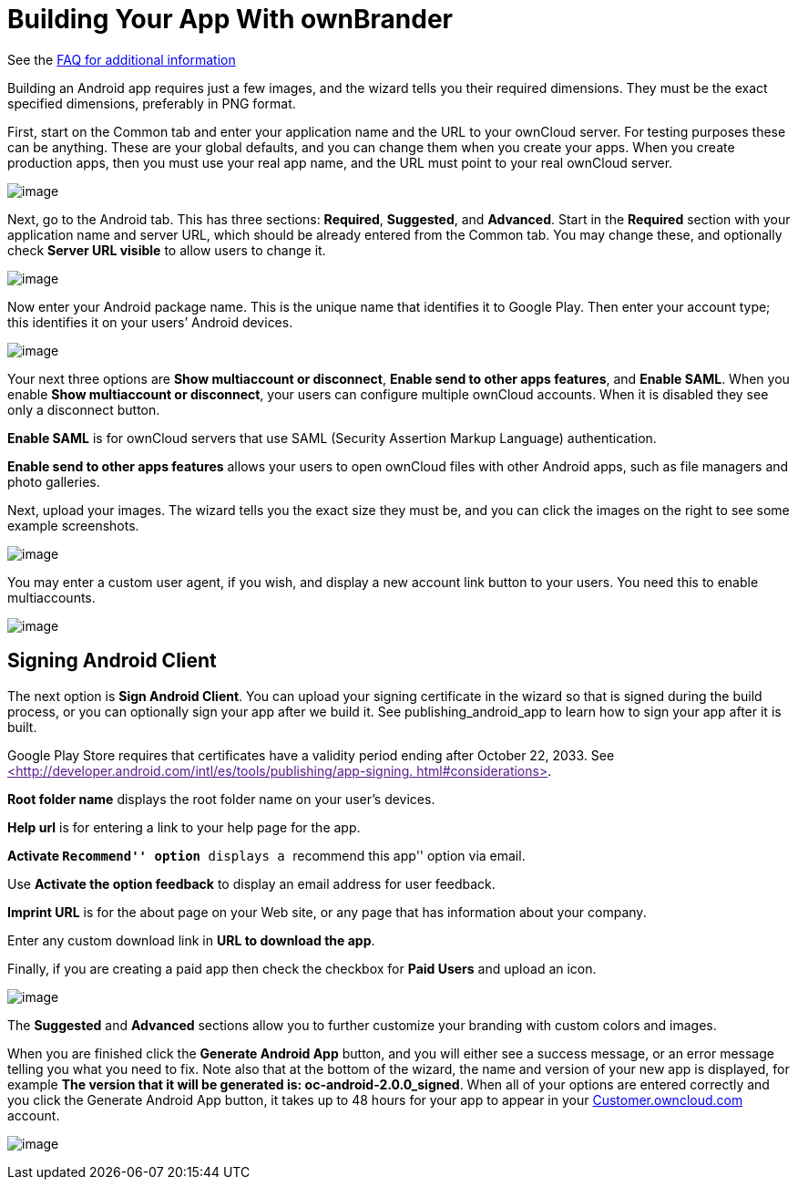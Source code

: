 = Building Your App With ownBrander


See the https://github.com/owncloud/branded_clients/wiki/Branded-ownCloud-Clients-FAQ[FAQ for additional information]

Building an Android app requires just a few images, and the wizard tells you their required dimensions. They must be the exact specified dimensions, preferably in PNG format.

First, start on the Common tab and enter your application name and the URL to your ownCloud server. For testing purposes these can be anything. These are your global defaults, and you can change them when you create your apps. When you create production apps, then you must use your real app name, and the URL must point to your real ownCloud server.

image:ownbrander-5.png[image]

Next, go to the Android tab. This has three sections: *Required*, *Suggested*, and *Advanced*. Start in the *Required* section with your application name and server URL, which should be already entered from the Common tab. You may change these, and optionally check *Server URL visible* to allow users to change it.

image:ownbrander-29.png[image]

Now enter your Android package name. This is the unique name that identifies it to Google Play. Then enter your account type; this identifies it on your users’ Android devices.

image:ownbrander-6.png[image]

Your next three options are *Show multiaccount or disconnect*, *Enable send to other apps features*, and *Enable SAML*. When you enable *Show multiaccount or disconnect*, your users can configure multiple ownCloud accounts. When it is disabled they see only a disconnect button.

*Enable SAML* is for ownCloud servers that use SAML (Security Assertion Markup Language) authentication.

*Enable send to other apps features* allows your users to open ownCloud files with other Android apps, such as file managers and photo galleries.

Next, upload your images. The wizard tells you the exact size they must be, and you can click the images on the right to see some example screenshots.

image:ownbrander-7.png[image]

You may enter a custom user agent, if you wish, and display a new account link button to your users. You need this to enable multiaccounts.

image:ownbrander-8.png[image]

== Signing Android Client

The next option is *Sign Android Client*. You can upload your signing certificate in the wizard so that is signed during the build process, or you can optionally sign your app after we build it. See publishing_android_app to learn how to sign your app after it is built.

Google Play Store requires that certificates have a validity period ending after October 22, 2033. See link:[<http://developer.android.com/intl/es/tools/publishing/app-signing. html#considerations>].

*Root folder name* displays the root folder name on your user’s devices.

*Help url* is for entering a link to your help page for the app.

*Activate ``Recommend'' option* displays a ``recommend this app'' option via email.

Use *Activate the option feedback* to display an email address for user feedback.

*Imprint URL* is for the about page on your Web site, or any page that has information about your company.

Enter any custom download link in *URL to download the app*.

Finally, if you are creating a paid app then check the checkbox for *Paid Users* and upload an icon.

image:ownbrander-11.png[image]

The *Suggested* and *Advanced* sections allow you to further customize your branding with custom colors and images.

When you are finished click the *Generate Android App* button, and you will either see a success message, or an error message telling you what you need to fix. Note also that at the bottom of the wizard, the name and version of your new app is displayed, for example *The version that it will be generated is: oc-android-2.0.0_signed*. When all of your options are entered correctly and you click the Generate Android App button, it takes up to 48 hours for your app to appear in your https://customer.owncloud.com/owncloud/[Customer.owncloud.com] account.

image:ownbrander-12.png[image]
